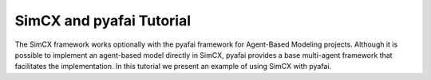 SimCX and pyafai Tutorial
=========================

The SimCX framework works optionally with the pyafai framework for Agent-Based
Modeling projects. Although it is possible to implement an agent-based model
directly in SimCX, pyafai provides a base multi-agent framework that facilitates
the implementation. In this tutorial we present an example of using SimCX with
pyafai.